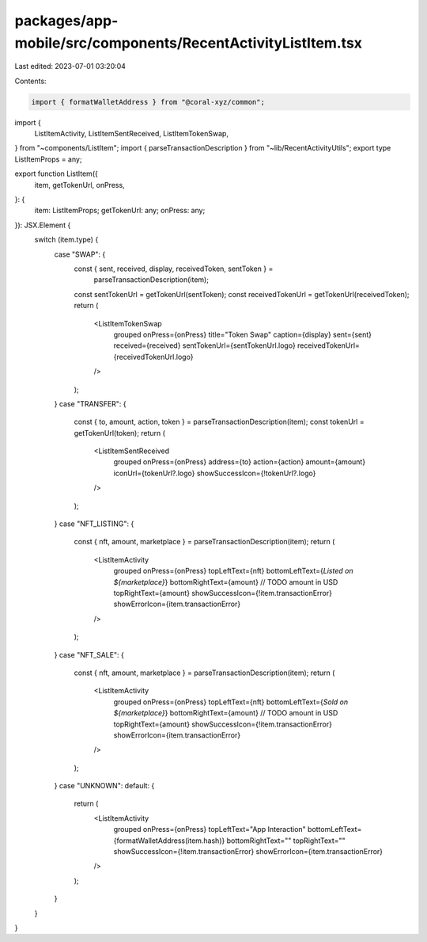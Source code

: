 packages/app-mobile/src/components/RecentActivityListItem.tsx
=============================================================

Last edited: 2023-07-01 03:20:04

Contents:

.. code-block:: tsx

    import { formatWalletAddress } from "@coral-xyz/common";

import {
  ListItemActivity,
  ListItemSentReceived,
  ListItemTokenSwap,
} from "~components/ListItem";
import { parseTransactionDescription } from "~lib/RecentActivityUtils";
export type ListItemProps = any;

export function ListItem({
  item,
  getTokenUrl,
  onPress,
}: {
  item: ListItemProps;
  getTokenUrl: any;
  onPress: any;
}): JSX.Element {
  switch (item.type) {
    case "SWAP": {
      const { sent, received, display, receivedToken, sentToken } =
        parseTransactionDescription(item);
      const sentTokenUrl = getTokenUrl(sentToken);
      const receivedTokenUrl = getTokenUrl(receivedToken);
      return (
        <ListItemTokenSwap
          grouped
          onPress={onPress}
          title="Token Swap"
          caption={display}
          sent={sent}
          received={received}
          sentTokenUrl={sentTokenUrl.logo}
          receivedTokenUrl={receivedTokenUrl.logo}
        />
      );
    }
    case "TRANSFER": {
      const { to, amount, action, token } = parseTransactionDescription(item);
      const tokenUrl = getTokenUrl(token);
      return (
        <ListItemSentReceived
          grouped
          onPress={onPress}
          address={to}
          action={action}
          amount={amount}
          iconUrl={tokenUrl?.logo}
          showSuccessIcon={!tokenUrl?.logo}
        />
      );
    }
    case "NFT_LISTING": {
      const { nft, amount, marketplace } = parseTransactionDescription(item);
      return (
        <ListItemActivity
          grouped
          onPress={onPress}
          topLeftText={nft}
          bottomLeftText={`Listed on ${marketplace}`}
          bottomRightText={amount} // TODO amount in USD
          topRightText={amount}
          showSuccessIcon={!item.transactionError}
          showErrorIcon={item.transactionError}
        />
      );
    }
    case "NFT_SALE": {
      const { nft, amount, marketplace } = parseTransactionDescription(item);
      return (
        <ListItemActivity
          grouped
          onPress={onPress}
          topLeftText={nft}
          bottomLeftText={`Sold on ${marketplace}`}
          bottomRightText={amount} // TODO amount in USD
          topRightText={amount}
          showSuccessIcon={!item.transactionError}
          showErrorIcon={item.transactionError}
        />
      );
    }
    case "UNKNOWN":
    default: {
      return (
        <ListItemActivity
          grouped
          onPress={onPress}
          topLeftText="App Interaction"
          bottomLeftText={formatWalletAddress(item.hash)}
          bottomRightText=""
          topRightText=""
          showSuccessIcon={!item.transactionError}
          showErrorIcon={item.transactionError}
        />
      );
    }
  }
}


